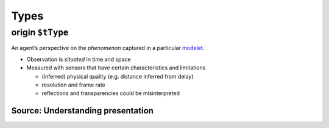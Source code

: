 Types
=====

.. _origin:

**origin** ``$tType``
---------------------

An agent’s perspective on the *phenomenon* captured in a particular
`modelet <modelet.rst>`__.

-  Observation is *situated* in time and space
-  Measured with sensors that have certain characteristics and
   limitations

   -  (inferred) physical quality (e.g. distance inferred from delay)
   -  resolution and frame rate
   -  reflections and transparencies could be misinterpreted

Source: Understanding presentation
~~~~~~~~~~~~~~~~~~~~~~~~~~~~~~~~~~
